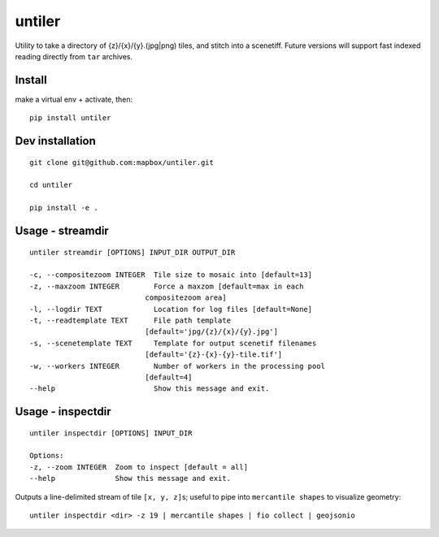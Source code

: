 untiler
=======

|Build Status| |Coverage Status|

Utility to take a directory of {z}/{x}/{y}.(jpg\|png) tiles, and stitch
into a scenetiff. Future versions will support fast indexed reading
directly from ``tar`` archives.

Install
-------

make a virtual env + activate, then:

::

    pip install untiler

Dev installation
----------------

::

    git clone git@github.com:mapbox/untiler.git

    cd untiler

    pip install -e .

Usage - streamdir
-----------------

::

    untiler streamdir [OPTIONS] INPUT_DIR OUTPUT_DIR

    -c, --compositezoom INTEGER  Tile size to mosaic into [default=13]
    -z, --maxzoom INTEGER        Force a maxzom [default=max in each
                               compositezoom area]
    -l, --logdir TEXT            Location for log files [default=None]
    -t, --readtemplate TEXT      File path template
                               [default='jpg/{z}/{x}/{y}.jpg']
    -s, --scenetemplate TEXT     Template for output scenetif filenames
                               [default='{z}-{x}-{y}-tile.tif']
    -w, --workers INTEGER        Number of workers in the processing pool
                               [default=4]
    --help                       Show this message and exit.

Usage - inspectdir
------------------

::

    untiler inspectdir [OPTIONS] INPUT_DIR

    Options:
    -z, --zoom INTEGER  Zoom to inspect [default = all]
    --help              Show this message and exit.

Outputs a line-delimited stream of tile ``[x, y, z]``\ s; useful to pipe
into ``mercantile shapes`` to visualize geometry:

::

    untiler inspectdir <dir> -z 19 | mercantile shapes | fio collect | geojsonio

.. |Build Status| image:: https://magnum.travis-ci.com/mapbox/untiler.svg?token=Dkq56qQtBntqTfE3yeVy&branch=master
   :target: https://magnum.travis-ci.com/mapbox/untiler
.. |Coverage Status| image:: https://coveralls.io/repos/mapbox/untiler/badge.svg?branch=master&service=github&t=nhModO
   :target: https://coveralls.io/github/mapbox/untiler?branch=master

